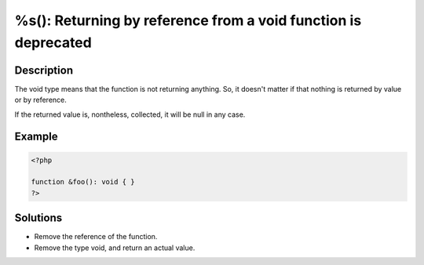 .. _%s():-returning-by-reference-from-a-void-function-is-deprecated:

%s(): Returning by reference from a void function is deprecated
---------------------------------------------------------------
 
	.. meta::
		:description lang=en:
			%s(): Returning by reference from a void function is deprecated: The void type means that the function is not returning anything.

Description
___________
 
The void type means that the function is not returning anything. So, it doesn't matter if that nothing is returned by value or by reference.

If the returned value is, nontheless, collected, it will be null in any case. 

Example
_______

.. code-block:: php

   <?php
   
   function &foo(): void { }
   ?>

Solutions
_________

+ Remove the reference of the function.
+ Remove the type void, and return an actual value.
